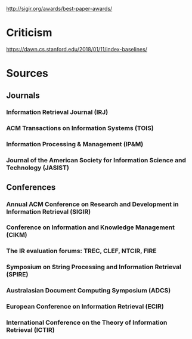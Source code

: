 http://sigir.org/awards/best-paper-awards/


* Criticism
https://dawn.cs.stanford.edu/2018/01/11/index-baselines/


* Sources
** Journals
*** Information Retrieval Journal (IRJ)
*** ACM Transactions on Information Systems (TOIS)
*** Information Processing & Management (IP&M)
*** Journal of the American Society for Information Science and Technology (JASIST)
** Conferences
*** Annual ACM Conference on Research and Development in Information Retrieval (SIGIR)
*** Conference on Information and Knowledge Management (CIKM)
*** The IR evaluation forums: TREC, CLEF, NTCIR, FIRE
*** Symposium on String Processing and Information Retrieval (SPIRE)
*** Australasian Document Computing Symposium (ADCS)
*** European Conference on Information Retrieval (ECIR)
*** International Conference on the Theory of Information Retrieval (ICTIR)